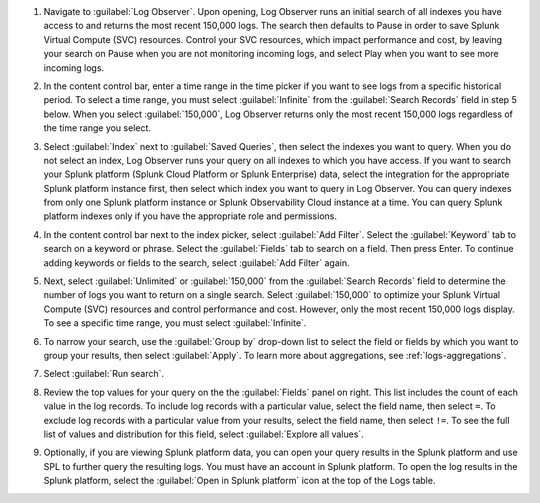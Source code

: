 1. Navigate to :guilabel:`Log Observer`. Upon opening, Log Observer runs an initial search of all indexes you have access to and returns the most recent 150,000 logs. The search then defaults to Pause in order to save Splunk Virtual Compute (SVC) resources. Control your SVC resources, which impact performance and cost, by leaving your search on Pause when you are not monitoring incoming logs, and select Play when you want to see more incoming logs. 

   .. image:: /_images/logs/LogObserverEnhancementsUI.png
            :width: 90%
            :alt: The Log Observer UI is displayed.


2. In the content control bar, enter a time range in the time picker if you want to see logs from a specific historical period. To select a time range, you must select :guilabel:`Infinite` from the :guilabel:`Search Records` field in step 5 below. When you select :guilabel:`150,000`, Log Observer returns only the most recent 150,000 logs regardless of the time range you select.

3. Select :guilabel:`Index` next to :guilabel:`Saved Queries`, then select the indexes you want to query. When you do not select an index, Log Observer runs your query on all indexes to which you have access. If you want to search your Splunk platform (Splunk Cloud Platform or Splunk Enterprise) data, select the integration for the appropriate Splunk platform instance first, then select which index you want to query in Log Observer. You can query indexes from only one Splunk platform instance or Splunk Observability Cloud instance at a time. You can query Splunk platform indexes only if you have the appropriate role and permissions. 

4. In the content control bar next to the index picker, select :guilabel:`Add Filter`. Select the :guilabel:`Keyword` tab to search on a keyword or phrase. Select the :guilabel:`Fields` tab to search on a field. Then press Enter. To continue adding keywords or fields to the search, select :guilabel:`Add Filter` again.

5. Next, select :guilabel:`Unlimited` or :guilabel:`150,000` from the :guilabel:`Search Records` field to determine the number of logs you want to return on a single search. Select :guilabel:`150,000` to optimize your Splunk Virtual Compute (SVC) resources and control performance and cost. However, only the most recent 150,000 logs display. To see a specific time range, you must select :guilabel:`Infinite`.

6. To narrow your search, use the :guilabel:`Group by` drop-down list to select the field or fields by which you want to group your results, then select :guilabel:`Apply`. To learn more about aggregations, see :ref:`logs-aggregations`.

7. Select :guilabel:`Run search`.

8. Review the top values for your query on the the :guilabel:`Fields` panel on right. This list includes the count of each value in the log records. To include log records with a particular value, select the field name, then select ``=``. To exclude log records with a particular value from your results, select the field name, then select ``!=``. To see the full list of values and distribution for this field, select :guilabel:`Explore all values`.

9. Optionally, if you are viewing Splunk platform data, you can open your query results in the Splunk platform and use SPL to further query the resulting logs. You must have an account in Splunk platform. To open the log results in the Splunk platform, select the :guilabel:`Open in Splunk platform` icon at the top of the Logs table. 

   .. image:: /_images/logs/lo-openinsplunk.png
         :width: 90%
         :alt: The Open in Splunk platform icon is at the top, right-hand side of the Logs table.
    